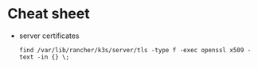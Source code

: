 * Cheat sheet
  - server certificates
    : find /var/lib/rancher/k3s/server/tls -type f -exec openssl x509 -text -in {} \;
